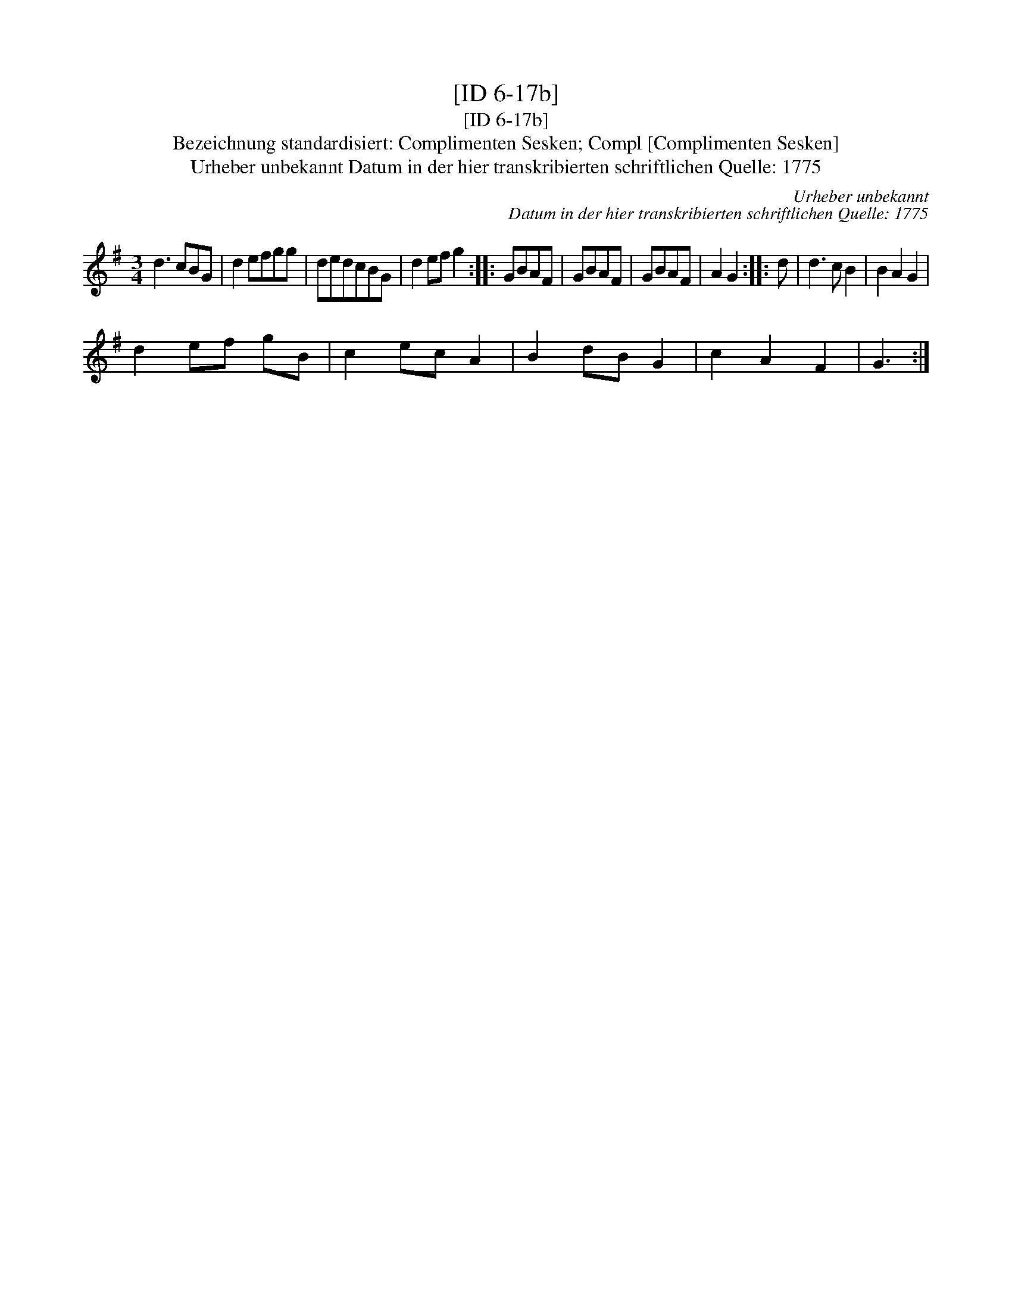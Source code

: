 X:1
T:[ID 6-17b]
T:[ID 6-17b]
T:Bezeichnung standardisiert: Complimenten Sesken; Compl [Complimenten Sesken]
T:Urheber unbekannt Datum in der hier transkribierten schriftlichen Quelle: 1775
C:Urheber unbekannt
C:Datum in der hier transkribierten schriftlichen Quelle: 1775
L:1/8
M:3/4
K:G
V:1 treble 
V:1
 d3 cBG | d2 efgg | dedcBG | d2 ef g2 :: GBAF | GBAF | GBAF | A2 G2 :: d | d3 c B2 | B2 A2 G2 | %11
 d2 ef gB | c2 ec A2 | B2 dB G2 | c2 A2 F2 | G3 :| %16

